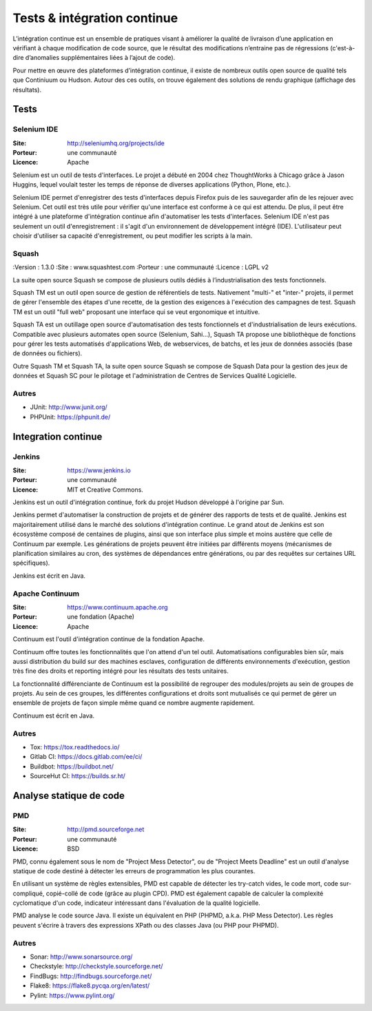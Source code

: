 Tests & intégration continue
============================

L’intégration continue est un ensemble de pratiques visant à améliorer la qualité de livraison d’une application en vérifiant à chaque modification de code source, que le résultat des modifications n’entraine pas de régressions (c'est-à-dire d’anomalies supplémentaires liées à l’ajout de code).

Pour mettre en œuvre des plateformes d’intégration continue, il existe de nombreux outils open source de qualité tels que Continiuum ou Hudson. Autour des ces outils, on trouve également des solutions de rendu graphique (affichage des résultats).


Tests
~~~~~

Selenium IDE
------------

:Site: http://seleniumhq.org/projects/ide
:Porteur: une communauté
:Licence: Apache

Selenium est un outil de tests d'interfaces. Le projet a débuté en 2004 chez ThoughtWorks à Chicago grâce à Jason Huggins, lequel voulait tester les temps de réponse de diverses applications (Python, Plone, etc.).

Selenium IDE permet d'enregistrer des tests d'interfaces depuis Firefox puis de les sauvegarder afin de les rejouer avec Selenium. Cet outil est très utile pour vérifier qu'une interface est conforme à ce qui est attendu. De plus, il peut être intégré à une plateforme d'intégration continue afin d'automatiser les tests d'interfaces. Selenium IDE n'est pas seulement un outil d'enregistrement : il s'agit d'un environnement de développement intégré (IDE). L'utilisateur peut choisir d'utiliser sa capacité d'enregistrement, ou peut modifier les scripts à la main.



Squash
------

:Version : 1.3.0
:Site : www.squashtest.com
:Porteur : une communauté
:Licence : LGPL v2

La suite open source Squash se compose de plusieurs outils dédiés à l’industrialisation des tests fonctionnels.

Squash TM est un outil open source de gestion de référentiels de tests. Nativement "multi-" et "inter-" projets, il permet de gérer l'ensemble des étapes d'une recette, de la gestion des exigences à l'exécution des campagnes de test. Squash TM est un outil "full web" proposant une interface qui se veut ergonomique et intuitive.

Squash TA est un outillage open source d'automatisation des tests fonctionnels et d'industrialisation de leurs exécutions. Compatible avec plusieurs automates open source (Selenium, Sahi...), Squash TA propose une bibliothèque de fonctions pour gérer les tests automatisés d'applications Web, de webservices, de batchs, et les jeux de données associés (base de données ou fichiers).

Outre Squash TM et Squash TA, la suite open source Squash se compose de Squash Data pour la gestion des jeux de données et Squash SC pour le pilotage et l'administration de Centres de Services Qualité Logicielle.


Autres
------

- JUnit: http://www.junit.org/
- PHPUnit: https://phpunit.de/



Integration continue
~~~~~~~~~~~~~~~~~~~~

Jenkins
-------

:Site: https://www.jenkins.io
:Porteur: une communauté
:Licence: MIT et Creative Commons.


Jenkins est un outil d'intégration continue, fork du projet Hudson développé à l'origine par Sun.

Jenkins permet d'automatiser la construction de projets et de générer des rapports de tests et de qualité. Jenkins est majoritairement utilisé dans le marché des solutions d'intégration continue. Le grand atout de Jenkins est son écosystème composé de centaines de plugins, ainsi que son interface plus simple et moins austère que celle de Continuum par exemple. Les générations de projets peuvent être initiées par différents moyens (mécanismes de planification similaires au cron, des systèmes de dépendances entre générations, ou par des requêtes sur certaines URL spécifiques).

Jenkins est écrit en Java.


Apache Continuum
----------------

:Site: https://www.continuum.apache.org
:Porteur: une fondation (Apache)
:Licence: Apache

Continuum est l'outil d'intégration continue de la fondation Apache.

Continuum offre toutes les fonctionnalités que l'on attend d'un tel outil. Automatisations configurables bien sûr, mais aussi distribution du build sur des machines esclaves, configuration de différents environnements d'exécution, gestion très fine des droits et reporting intégré pour les résultats des tests unitaires.

La fonctionnalité différenciante de Continuum est la possibilité de regrouper des modules/projets au sein de groupes de projets. Au sein de ces groupes, les différentes configurations et droits sont mutualisés ce qui permet de gérer un ensemble de projets de façon simple même quand ce nombre augmente rapidement.

Continuum est écrit en Java.


Autres
------

- Tox: https://tox.readthedocs.io/
- Gitlab CI: https://docs.gitlab.com/ee/ci/
- Buildbot: https://buildbot.net/
- SourceHut CI: https://builds.sr.ht/


Analyse statique de code
~~~~~~~~~~~~~~~~~~~~~~~~

PMD
---

:Site: http://pmd.sourceforge.net
:Porteur: une communauté
:Licence: BSD

PMD, connu également sous le nom de "Project Mess Detector", ou de "Project Meets Deadline" est un outil d'analyse statique de code destiné à détecter les erreurs de programmation les plus courantes.

En utilisant un système de règles extensibles, PMD est capable de détecter les try-catch vides, le code mort, code sur-compliqué, copié-collé de code (grâce au plugin CPD). PMD est également capable de calculer la complexité cyclomatique d'un code, indicateur intéressant dans l'évaluation de la qualité logicielle.

PMD analyse le code source Java. Il existe un équivalent en PHP (PHPMD, a.k.a. PHP Mess Detector). Les règles peuvent s'écrire à travers des expressions XPath ou des classes Java (ou PHP pour PHPMD).


Autres
------

- Sonar: http://www.sonarsource.org/
- Checkstyle: http://checkstyle.sourceforge.net/
- FindBugs: http://findbugs.sourceforge.net/
- Flake8: https://flake8.pycqa.org/en/latest/
- Pylint: https://www.pylint.org/
